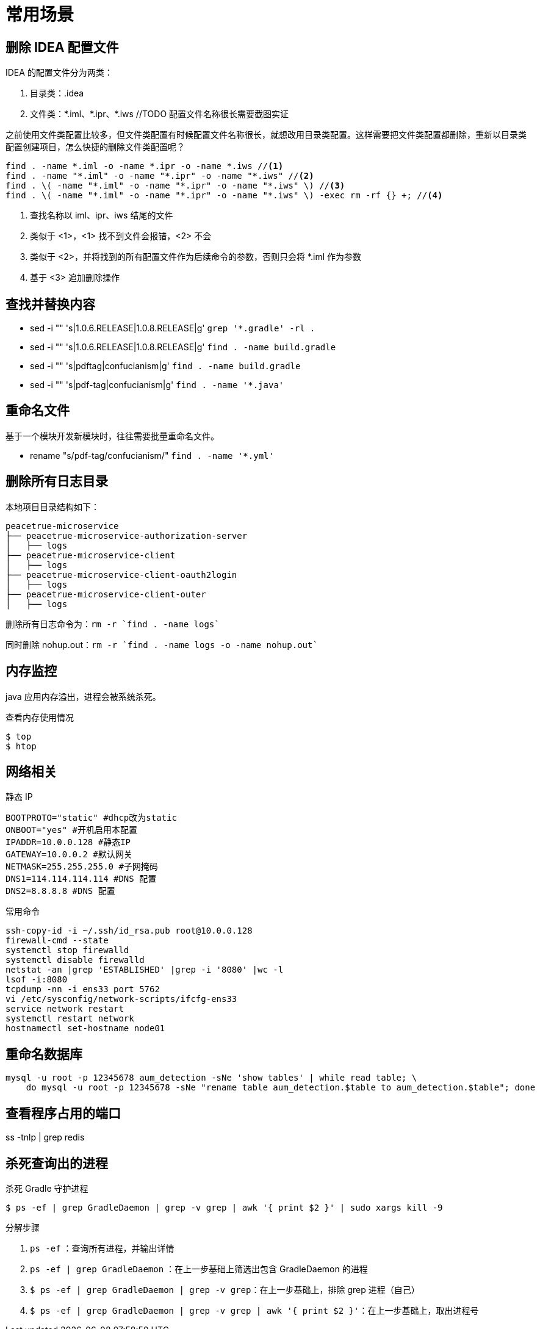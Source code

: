 = 常用场景

== 删除 IDEA 配置文件

IDEA 的配置文件分为两类：

. 目录类：.idea
. 文件类：\*.iml、*.ipr、*.iws //TODO 配置文件名称很长需要截图实证

之前使用文件类配置比较多，但文件类配置有时候配置文件名称很长，就想改用目录类配置。这样需要把文件类配置都删除，重新以目录类配置创建项目，怎么快捷的删除文件类配置呢？

[source%nowrap,bash]
----
find . -name *.iml -o -name *.ipr -o -name *.iws //<1>
find . -name "*.iml" -o -name "*.ipr" -o -name "*.iws" //<2>
find . \( -name "*.iml" -o -name "*.ipr" -o -name "*.iws" \) //<3>
find . \( -name "*.iml" -o -name "*.ipr" -o -name "*.iws" \) -exec rm -rf {} +; //<4>
----
<1> 查找名称以 iml、ipr、iws 结尾的文件
<2> 类似于 <1>，<1> 找不到文件会报错，<2> 不会
<3> 类似于 <2>，并将找到的所有配置文件作为后续命令的参数，否则只会将 *.iml 作为参数
<4> 基于 <3> 追加删除操作

== 查找并替换内容

* sed -i "" 's|1.0.6.RELEASE|1.0.8.RELEASE|g' `grep '*.gradle' -rl .`
* sed -i "" 's|1.0.6.RELEASE|1.0.8.RELEASE|g' `find . -name build.gradle`
* sed -i "" 's|pdftag|confucianism|g' `find . -name build.gradle`
* sed -i "" 's|pdf-tag|confucianism|g' `find . -name '*.java'`

== 重命名文件

基于一个模块开发新模块时，往往需要批量重命名文件。

* rename "s/pdf-tag/confucianism/" `find . -name '*.yml'`

== 删除所有日志目录

本地项目目录结构如下：

[source%nowrap]
----
peacetrue-microservice
├── peacetrue-microservice-authorization-server
│   ├── logs
├── peacetrue-microservice-client
│   ├── logs
├── peacetrue-microservice-client-oauth2login
│   ├── logs
├── peacetrue-microservice-client-outer
│   ├── logs
----

删除所有日志命令为：`rm -r `find . -name logs``

同时删除 nohup.out：`rm -r `find . -name logs -o -name nohup.out``

== 内存监控

java 应用内存溢出，进程会被系统杀死。

.查看内存使用情况
----
$ top
$ htop
----

== 网络相关

.静态 IP
[source%nowrap]
----
BOOTPROTO="static" #dhcp改为static
ONBOOT="yes" #开机启用本配置
IPADDR=10.0.0.128 #静态IP
GATEWAY=10.0.0.2 #默认网关
NETMASK=255.255.255.0 #子网掩码
DNS1=114.114.114.114 #DNS 配置
DNS2=8.8.8.8 #DNS 配置
----

.常用命令
[source%nowrap,cnf]
----
ssh-copy-id -i ~/.ssh/id_rsa.pub root@10.0.0.128
firewall-cmd --state
systemctl stop firewalld
systemctl disable firewalld
netstat -an |grep 'ESTABLISHED' |grep -i '8080' |wc -l
lsof -i:8080
tcpdump -nn -i ens33 port 5762
vi /etc/sysconfig/network-scripts/ifcfg-ens33
service network restart
systemctl restart network
hostnamectl set-hostname node01
----

== 重命名数据库

[source%nowrap,sql]
----
mysql -u root -p 12345678 aum_detection -sNe 'show tables' | while read table; \
    do mysql -u root -p 12345678 -sNe "rename table aum_detection.$table to aum_detection.$table"; done
----

== 查看程序占用的端口

ss -tnlp | grep redis

== 杀死查询出的进程

.杀死 Gradle 守护进程
`$ ps -ef | grep GradleDaemon | grep -v grep | awk '{ print $2 }' | sudo xargs kill -9`

.分解步骤
. `ps -ef` ：查询所有进程，并输出详情
. `ps -ef | grep GradleDaemon` ：在上一步基础上筛选出包含 GradleDaemon 的进程
. `$ ps -ef | grep GradleDaemon | grep -v grep`：在上一步基础上，排除 grep 进程（自己）
. `$ ps -ef | grep GradleDaemon | grep -v grep | awk '{ print $2 }'`：在上一步基础上，取出进程号
